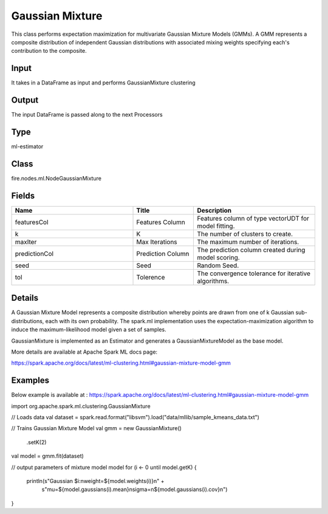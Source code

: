 Gaussian Mixture
=========== 

This class performs expectation maximization for multivariate Gaussian Mixture Models (GMMs). A GMM represents a composite distribution of independent Gaussian distributions with associated mixing weights specifying each's contribution to the composite.

Input
--------------
It takes in a DataFrame as input and performs GaussianMixture clustering

Output
--------------
The input DataFrame is passed along to the next Processors

Type
--------- 

ml-estimator

Class
--------- 

fire.nodes.ml.NodeGaussianMixture

Fields
--------- 

.. list-table::
      :widths: 10 5 10
      :header-rows: 1

      * - Name
        - Title
        - Description
      * - featuresCol
        - Features Column
        - Features column of type vectorUDT for model fitting.
      * - k
        - K
        - The number of clusters to create.
      * - maxIter
        - Max Iterations
        - The maximum number of iterations.
      * - predictionCol
        - Prediction Column
        - The prediction column created during model scoring.
      * - seed
        - Seed
        - Random Seed.
      * - tol
        - Tolerence
        - The convergence tolerance for iterative algorithms.


Details
-------


A Gaussian Mixture Model represents a composite distribution whereby points are drawn from one of k Gaussian sub-distributions, each with its own probability. The spark.ml implementation uses the expectation-maximization algorithm to induce the maximum-likelihood model given a set of samples.

GaussianMixture is implemented as an Estimator and generates a GaussianMixtureModel as the base model.

More details are available at Apache Spark ML docs page:

https://spark.apache.org/docs/latest/ml-clustering.html#gaussian-mixture-model-gmm


Examples
-------


Below example is available at : https://spark.apache.org/docs/latest/ml-clustering.html#gaussian-mixture-model-gmm

import org.apache.spark.ml.clustering.GaussianMixture

// Loads data
val dataset = spark.read.format("libsvm").load("data/mllib/sample_kmeans_data.txt")

// Trains Gaussian Mixture Model
val gmm = new GaussianMixture()
  .setK(2)
val model = gmm.fit(dataset)

// output parameters of mixture model model
for (i <- 0 until model.getK) {
  println(s"Gaussian $i:\nweight=${model.weights(i)}\n" +
      s"mu=${model.gaussians(i).mean}\nsigma=\n${model.gaussians(i).cov}\n")
}
